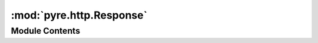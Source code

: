 :mod:`pyre.http.Response`
=========================

.. py:module:: pyre.http.Response


Module Contents
---------------

.. py:exception:: Response(server, version=version, encoding=encoding, **kwds)

   Bases: :class:`pyre.nexus.exceptions.NexusError`

   The base class for all http server responses.

   .. attribute:: code
      

      

   .. attribute:: status
      :annotation: = 

      

   .. attribute:: server
      

      

   .. attribute:: headers
      

      

   .. attribute:: encoding
      :annotation: = utf-8

      

   .. attribute:: version
      :annotation: = [1, 1]

      

   .. attribute:: months
      :annotation: = [None, 'Jan', 'Feb', 'Mar', 'Apr', 'May', 'Jun', 'Jul', 'Aug', 'Sep', 'Oct', 'Nov', 'Dec']

      

   .. attribute:: weekdays
      :annotation: = ['Mon', 'Tue', 'Wed', 'Thu', 'Fri', 'Sat', 'Sun']

      

   .. method:: timestamp(self, tick=None)


      Generate a conforming timestamp



